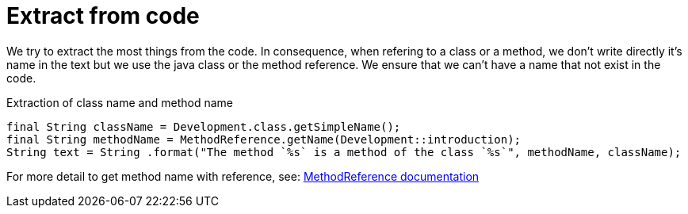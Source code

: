 ifndef::ROOT_PATH[:ROOT_PATH: ../../..]

[#org_sfvl_development_development_principles_extract_from_code]
= Extract from code

We try to extract the most things from the code.
In consequence, when refering to a class or a method, 
we don't write directly it's name in the text but we use the java class or the method reference.
 We ensure that we can't have a name that not exist in the code.

.Extraction of class name and method name

[source,java,indent=0]
----
            final String className = Development.class.getSimpleName();
            final String methodName = MethodReference.getName(Development::introduction);
            String text = String .format("The method `%s` is a method of the class `%s`", methodName, className);

----


For more detail to get method name with reference, see: link:{ROOT_PATH}/org/sfvl/codeextraction/CodeExtractionPackage.html[MethodReference documentation]

